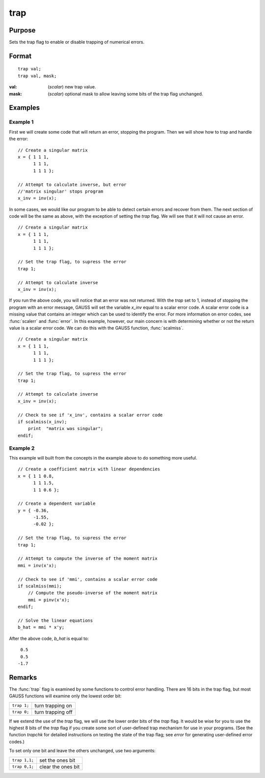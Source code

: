 
trap
==============================================

Purpose
----------------
Sets the trap flag to enable or disable trapping of numerical errors.

.. _trap:
.. index:: trap

Format
----------------

::

    trap val;
    trap val, mask;

:val: (*scalar*) new trap value.
:mask: (*scalar*) optional mask to allow leaving some bits of the trap flag unchanged.

Examples
----------------

Example 1
+++++++++

First we will create some code that will return an error, stopping the program. Then we will show how to trap and handle the error:

::

    // Create a singular matrix
    x = { 1 1 1,
          1 1 1,
          1 1 1 };
    
    // Attempt to calculate inverse, but error
    //'matrix singular' stops program
    x_inv = inv(x);

In some cases, we would like our program to be able to detect certain errors and recover from them. 
The next section of code will be the same as above, with the exception of setting the `trap` flag. 
We will see that it will not cause an error.

::

    // Create a singular matrix
    x = { 1 1 1,
          1 1 1,
          1 1 1 };
    
    // Set the trap flag, to supress the error
    trap 1;
    
    // Attempt to calculate inverse
    x_inv = inv(x);

If you run the above code, you will notice that an error was not returned. With the `trap` set to 1, 
instead of stopping the program with an error message, GAUSS will set the variable *x_inv* equal to 
a scalar error code. A scalar error code is a missing value that contains an integer which can be 
used to identify the error. For more information on error codes, see :func:`scalerr` and :func:`error`. 
In this example, however, our main concern is with determining whether or not the return value is 
a scalar error code. We can do this with the GAUSS function, :func:`scalmiss`.

::

    // Create a singular matrix
    x = { 1 1 1,
          1 1 1,
          1 1 1 };
    
    // Set the trap flag, to supress the error
    trap 1;
    
    // Attempt to calculate inverse
    x_inv = inv(x);
    
    // Check to see if 'x_inv', contains a scalar error code
    if scalmiss(x_inv);
        print  "matrix was singular";
    endif;


Example 2
+++++++++

This example will built from the concepts in the example above to do something more useful.

::

   // Create a coefficient matrix with linear dependencies
   x = { 1 1 0.8,
         1 1 1.5,
         1 1 0.6 };

   // Create a dependent variable
   y = { -0.36, 
         -1.55, 
         -0.02 };

   // Set the trap flag, to supress the error
   trap 1;

   // Attempt to compute the inverse of the moment matrix
   mmi = inv(x'x);

   // Check to see if 'mmi', contains a scalar error code
   if scalmiss(mmi);
       // Compute the pseudo-inverse of the moment matrix
       mmi = pinv(x'x);
   endif;

   // Solve the linear equations
   b_hat = mmi * x'y;

After the above code, *b_hat* is equal to:

::

    0.5
    0.5
   -1.7

Remarks
-------

The :func:`trap` flag is examined by some functions to control error handling.
There are 16 bits in the trap flag, but most GAUSS functions will
examine only the lowest order bit:

+-------------+-------------------+
| ``trap 1;`` | turn trapping on  |
+-------------+-------------------+
| ``trap 0;`` | turn trapping off |
+-------------+-------------------+

If we extend the use of the `trap` flag, we will use the lower order bits
of the `trap` flag. It would be wise for you to use the highest 8 bits of
the `trap` flag if you create some sort of user-defined trap mechanism for
use in your programs. (See the function `trapchk` for detailed
instructions on testing the state of the trap flag; see `error` for
generating user-defined error codes.)

To set only one bit and leave the others unchanged, use two arguments:

+---------------+--------------------+
| ``trap 1,1;`` | set the ones bit   |
+---------------+--------------------+
| ``trap 0,1;`` | clear the ones bit |
+---------------+--------------------+

.. seealso:: Functions :func:`scalerr`, `trapchk`, :func:`error`

